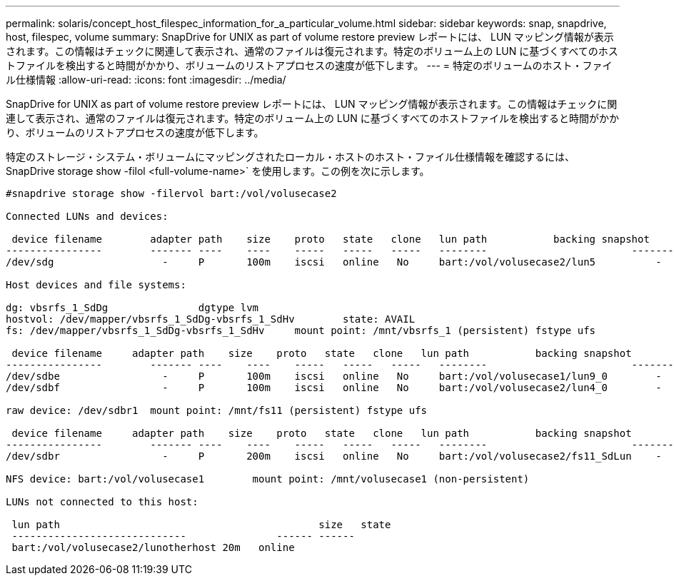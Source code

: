---
permalink: solaris/concept_host_filespec_information_for_a_particular_volume.html 
sidebar: sidebar 
keywords: snap, snapdrive, host, filespec, volume 
summary: SnapDrive for UNIX as part of volume restore preview レポートには、 LUN マッピング情報が表示されます。この情報はチェックに関連して表示され、通常のファイルは復元されます。特定のボリューム上の LUN に基づくすべてのホストファイルを検出すると時間がかかり、ボリュームのリストアプロセスの速度が低下します。 
---
= 特定のボリュームのホスト・ファイル仕様情報
:allow-uri-read: 
:icons: font
:imagesdir: ../media/


[role="lead"]
SnapDrive for UNIX as part of volume restore preview レポートには、 LUN マッピング情報が表示されます。この情報はチェックに関連して表示され、通常のファイルは復元されます。特定のボリューム上の LUN に基づくすべてのホストファイルを検出すると時間がかかり、ボリュームのリストアプロセスの速度が低下します。

特定のストレージ・システム・ボリュームにマッピングされたローカル・ホストのホスト・ファイル仕様情報を確認するには、 SnapDrive storage show -filol <full-volume-name>` を使用します。この例を次に示します。

[listing]
----
#snapdrive storage show -filervol bart:/vol/volusecase2

Connected LUNs and devices:

 device filename        adapter path    size    proto   state   clone   lun path           backing snapshot
----------------        ------- ----    ----    -----   -----   -----   --------                        ----------------
/dev/sdg                  -     P       100m    iscsi   online   No     bart:/vol/volusecase2/lun5          -

Host devices and file systems:

dg: vbsrfs_1_SdDg               dgtype lvm
hostvol: /dev/mapper/vbsrfs_1_SdDg-vbsrfs_1_SdHv        state: AVAIL
fs: /dev/mapper/vbsrfs_1_SdDg-vbsrfs_1_SdHv     mount point: /mnt/vbsrfs_1 (persistent) fstype ufs

 device filename     adapter path    size    proto   state   clone   lun path           backing snapshot
----------------        ------- ----    ----    -----   -----   -----   --------                        ----------------
/dev/sdbe                 -     P       100m    iscsi   online   No     bart:/vol/volusecase1/lun9_0        -
/dev/sdbf                 -     P       100m    iscsi   online   No     bart:/vol/volusecase2/lun4_0        -

raw device: /dev/sdbr1  mount point: /mnt/fs11 (persistent) fstype ufs

 device filename     adapter path    size    proto   state   clone   lun path           backing snapshot
----------------        ------- ----    ----    -----   -----   -----   --------                        ----------------
/dev/sdbr                 -     P       200m    iscsi   online   No     bart:/vol/volusecase2/fs11_SdLun    -

NFS device: bart:/vol/volusecase1        mount point: /mnt/volusecase1 (non-persistent)

LUNs not connected to this host:

 lun path                                           size   state
 -----------------------------               ------ ------
 bart:/vol/volusecase2/lunotherhost 20m   online
----